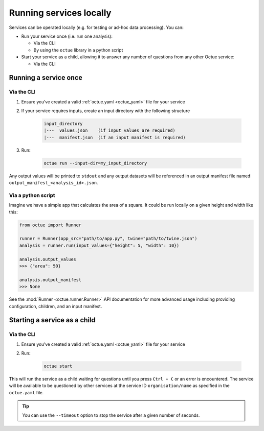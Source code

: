 ========================
Running services locally
========================
Services can be operated locally (e.g. for testing or ad-hoc data processing). You can:

- Run your service once (i.e. run one analysis):

  - Via the CLI
  - By using the ``octue`` library in a python script

- Start your service as a child, allowing it to answer any number of questions from any other Octue service:

  - Via the CLI


Running a service once
======================

Via the CLI
-----------
1. Ensure you've created a valid :ref:`octue.yaml <octue_yaml>` file for your service
2. If your service requires inputs, create an input directory with the following structure

    .. code-block:: shell

        input_directory
        |---  values.json    (if input values are required)
        |---  manifest.json  (if an input manifest is required)

3. Run:

    .. code-block:: shell

        octue run --input-dir=my_input_directory

Any output values will be printed to ``stdout`` and any output datasets will be referenced in an output manifest file
named ``output_manifest_<analysis_id>.json``.

Via a python script
-------------------
Imagine we have a simple app that calculates the area of a square. It could be run locally on a given height and width
like this:

.. code-block:: python

    from octue import Runner

    runner = Runner(app_src="path/to/app.py", twine="path/to/twine.json")
    analysis = runner.run(input_values={"height": 5, "width": 10})

    analysis.output_values
    >>> {"area": 50}

    analysis.output_manifest
    >>> None

See the :mod:`Runner <octue.runner.Runner>` API documentation for more advanced usage including providing configuration,
children, and an input manifest.


Starting a service as a child
=============================

Via the CLI
-----------

1. Ensure you've created a valid :ref:`octue.yaml <octue_yaml>` file for your service
2. Run:

    .. code-block:: shell

        octue start

This will run the service as a child waiting for questions until you press ``Ctrl + C`` or an error is encountered. The
service will be available to be questioned by other services at the service ID ``organisation/name`` as specified in
the ``octue.yaml`` file.

.. tip::

    You can use the ``--timeout`` option to stop the service after a given number of seconds.
